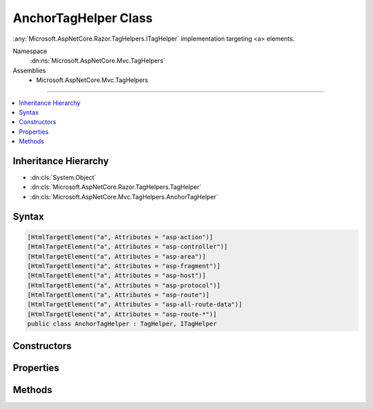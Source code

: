 

AnchorTagHelper Class
=====================






:any:`Microsoft.AspNetCore.Razor.TagHelpers.ITagHelper` implementation targeting <a> elements.


Namespace
    :dn:ns:`Microsoft.AspNetCore.Mvc.TagHelpers`
Assemblies
    * Microsoft.AspNetCore.Mvc.TagHelpers

----

.. contents::
   :local:



Inheritance Hierarchy
---------------------


* :dn:cls:`System.Object`
* :dn:cls:`Microsoft.AspNetCore.Razor.TagHelpers.TagHelper`
* :dn:cls:`Microsoft.AspNetCore.Mvc.TagHelpers.AnchorTagHelper`








Syntax
------

.. code-block:: csharp

    [HtmlTargetElement("a", Attributes = "asp-action")]
    [HtmlTargetElement("a", Attributes = "asp-controller")]
    [HtmlTargetElement("a", Attributes = "asp-area")]
    [HtmlTargetElement("a", Attributes = "asp-fragment")]
    [HtmlTargetElement("a", Attributes = "asp-host")]
    [HtmlTargetElement("a", Attributes = "asp-protocol")]
    [HtmlTargetElement("a", Attributes = "asp-route")]
    [HtmlTargetElement("a", Attributes = "asp-all-route-data")]
    [HtmlTargetElement("a", Attributes = "asp-route-*")]
    public class AnchorTagHelper : TagHelper, ITagHelper








.. dn:class:: Microsoft.AspNetCore.Mvc.TagHelpers.AnchorTagHelper
    :hidden:

.. dn:class:: Microsoft.AspNetCore.Mvc.TagHelpers.AnchorTagHelper

Constructors
------------

.. dn:class:: Microsoft.AspNetCore.Mvc.TagHelpers.AnchorTagHelper
    :noindex:
    :hidden:

    
    .. dn:constructor:: Microsoft.AspNetCore.Mvc.TagHelpers.AnchorTagHelper.AnchorTagHelper(Microsoft.AspNetCore.Mvc.ViewFeatures.IHtmlGenerator)
    
        
    
        
        Creates a new :any:`Microsoft.AspNetCore.Mvc.TagHelpers.AnchorTagHelper`\.
    
        
    
        
        :param generator: The :any:`Microsoft.AspNetCore.Mvc.ViewFeatures.IHtmlGenerator`\.
        
        :type generator: Microsoft.AspNetCore.Mvc.ViewFeatures.IHtmlGenerator
    
        
        .. code-block:: csharp
    
            public AnchorTagHelper(IHtmlGenerator generator)
    

Properties
----------

.. dn:class:: Microsoft.AspNetCore.Mvc.TagHelpers.AnchorTagHelper
    :noindex:
    :hidden:

    
    .. dn:property:: Microsoft.AspNetCore.Mvc.TagHelpers.AnchorTagHelper.Action
    
        
    
        
        The name of the action method.
    
        
        :rtype: System.String
    
        
        .. code-block:: csharp
    
            [HtmlAttributeName("asp-action")]
            public string Action { get; set; }
    
    .. dn:property:: Microsoft.AspNetCore.Mvc.TagHelpers.AnchorTagHelper.Area
    
        
    
        
        The name of the area.
    
        
        :rtype: System.String
    
        
        .. code-block:: csharp
    
            [HtmlAttributeName("asp-area")]
            public string Area { get; set; }
    
    .. dn:property:: Microsoft.AspNetCore.Mvc.TagHelpers.AnchorTagHelper.Controller
    
        
    
        
        The name of the controller.
    
        
        :rtype: System.String
    
        
        .. code-block:: csharp
    
            [HtmlAttributeName("asp-controller")]
            public string Controller { get; set; }
    
    .. dn:property:: Microsoft.AspNetCore.Mvc.TagHelpers.AnchorTagHelper.Fragment
    
        
    
        
        The URL fragment name.
    
        
        :rtype: System.String
    
        
        .. code-block:: csharp
    
            [HtmlAttributeName("asp-fragment")]
            public string Fragment { get; set; }
    
    .. dn:property:: Microsoft.AspNetCore.Mvc.TagHelpers.AnchorTagHelper.Generator
    
        
        :rtype: Microsoft.AspNetCore.Mvc.ViewFeatures.IHtmlGenerator
    
        
        .. code-block:: csharp
    
            protected IHtmlGenerator Generator { get; }
    
    .. dn:property:: Microsoft.AspNetCore.Mvc.TagHelpers.AnchorTagHelper.Host
    
        
    
        
        The host name.
    
        
        :rtype: System.String
    
        
        .. code-block:: csharp
    
            [HtmlAttributeName("asp-host")]
            public string Host { get; set; }
    
    .. dn:property:: Microsoft.AspNetCore.Mvc.TagHelpers.AnchorTagHelper.Order
    
        
        :rtype: System.Int32
    
        
        .. code-block:: csharp
    
            public override int Order { get; }
    
    .. dn:property:: Microsoft.AspNetCore.Mvc.TagHelpers.AnchorTagHelper.Protocol
    
        
    
        
        The protocol for the URL, such as "http" or "https".
    
        
        :rtype: System.String
    
        
        .. code-block:: csharp
    
            [HtmlAttributeName("asp-protocol")]
            public string Protocol { get; set; }
    
    .. dn:property:: Microsoft.AspNetCore.Mvc.TagHelpers.AnchorTagHelper.Route
    
        
    
        
        Name of the route.
    
        
        :rtype: System.String
    
        
        .. code-block:: csharp
    
            [HtmlAttributeName("asp-route")]
            public string Route { get; set; }
    
    .. dn:property:: Microsoft.AspNetCore.Mvc.TagHelpers.AnchorTagHelper.RouteValues
    
        
    
        
        Additional parameters for the route.
    
        
        :rtype: System.Collections.Generic.IDictionary<System.Collections.Generic.IDictionary`2>{System.String<System.String>, System.String<System.String>}
    
        
        .. code-block:: csharp
    
            [HtmlAttributeName("asp-all-route-data", DictionaryAttributePrefix = "asp-route-")]
            public IDictionary<string, string> RouteValues { get; set; }
    
    .. dn:property:: Microsoft.AspNetCore.Mvc.TagHelpers.AnchorTagHelper.ViewContext
    
        
    
        
        Gets or sets the :any:`Microsoft.AspNetCore.Mvc.Rendering.ViewContext` for the current request.
    
        
        :rtype: Microsoft.AspNetCore.Mvc.Rendering.ViewContext
    
        
        .. code-block:: csharp
    
            [HtmlAttributeNotBound]
            public ViewContext ViewContext { get; set; }
    

Methods
-------

.. dn:class:: Microsoft.AspNetCore.Mvc.TagHelpers.AnchorTagHelper
    :noindex:
    :hidden:

    
    .. dn:method:: Microsoft.AspNetCore.Mvc.TagHelpers.AnchorTagHelper.Process(Microsoft.AspNetCore.Razor.TagHelpers.TagHelperContext, Microsoft.AspNetCore.Razor.TagHelpers.TagHelperOutput)
    
        
    
        
        :type context: Microsoft.AspNetCore.Razor.TagHelpers.TagHelperContext
    
        
        :type output: Microsoft.AspNetCore.Razor.TagHelpers.TagHelperOutput
    
        
        .. code-block:: csharp
    
            public override void Process(TagHelperContext context, TagHelperOutput output)
    

